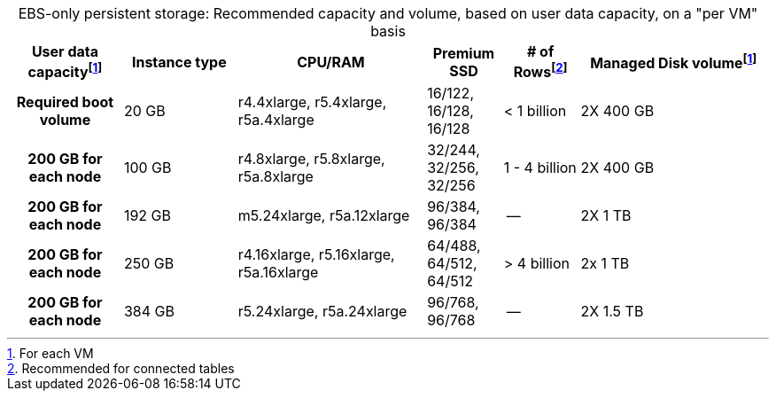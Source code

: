 :table-caption!:
.EBS-only persistent storage: Recommended capacity and volume, based on user data capacity, on a "per VM" basis
[cols="15h,15,~,10,~,25",options="header"]
|===
| User data capacityfootnote:pvm[For each VM] | Instance type | CPU/RAM | Premium SSD | # of Rowsfootnote:rct[Recommended for connected tables]| Managed Disk volumefootnote:pvm[] | Required boot volume

| 20 GB
| r4.4xlarge, r5.4xlarge, r5a.4xlarge
| 16/122, 16/128, 16/128
| < 1 billion
| 2X 400 GB
| 200 GB for each node

| 100 GB
| r4.8xlarge, r5.8xlarge, r5a.8xlarge
| 32/244, 32/256, 32/256
| 1 - 4 billion
| 2X 400 GB
| 200 GB for each node

| 192 GB
| m5.24xlarge, r5a.12xlarge
| 96/384, 96/384
| --
| 2X 1 TB
| 200 GB for each node

| 250 GB
| r4.16xlarge, r5.16xlarge, r5a.16xlarge
| 64/488, 64/512, 64/512
| > 4 billion
| 2x 1 TB
| 200 GB for each node

| 384 GB
| r5.24xlarge, r5a.24xlarge
| 96/768, 96/768
| --
| 2X 1.5 TB
| 200 GB for each node
|===
